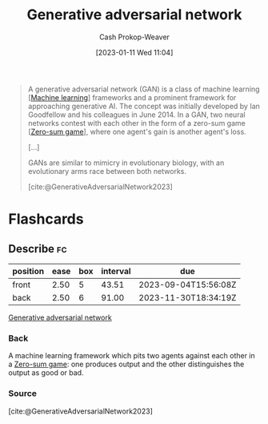 :PROPERTIES:
:ID:       0f560f37-8170-46a9-8ec3-160de418eb7d
:LAST_MODIFIED: [2023-08-31 Thu 11:41]
:ROAM_REFS: [cite:@GenerativeAdversarialNetwork2023]
:END:
#+title: Generative adversarial network
#+hugo_custom_front_matter: :slug "0f560f37-8170-46a9-8ec3-160de418eb7d"
#+author: Cash Prokop-Weaver
#+date: [2023-01-11 Wed 11:04]
#+filetags: :concept:

#+begin_quote
A generative adversarial network (GAN) is a class of machine learning [[[id:a9575c29-595a-4c89-b931-48d86bf1530a][Machine learning]]] frameworks and a prominent framework for approaching generative AI. The concept was initially developed by Ian Goodfellow and his colleagues in June 2014. In a GAN, two neural networks contest with each other in the form of a zero-sum game [[[id:4d1bdced-1025-4985-8bef-3e34109fb47d][Zero-sum game]]], where one agent's gain is another agent's loss.

[...]

GANs are similar to mimicry in evolutionary biology, with an evolutionary arms race between both networks.

[cite:@GenerativeAdversarialNetwork2023]
#+end_quote

* Flashcards
** Describe :fc:
:PROPERTIES:
:CREATED: [2023-06-24 Sat 20:19]
:FC_CREATED: 2023-06-25T03:20:02Z
:FC_TYPE:  double
:ID:       d4eb04b2-f4f3-4dbf-8778-d83a6f942e47
:END:
:REVIEW_DATA:
| position | ease | box | interval | due                  |
|----------+------+-----+----------+----------------------|
| front    | 2.50 |   5 |    43.51 | 2023-09-04T15:56:08Z |
| back     | 2.50 |   6 |    91.00 | 2023-11-30T18:34:19Z |
:END:

[[id:0f560f37-8170-46a9-8ec3-160de418eb7d][Generative adversarial network]]

*** Back
A machine learning framework which pits two agents against each other in a [[id:4d1bdced-1025-4985-8bef-3e34109fb47d][Zero-sum game]]: one produces output and the other distinguishes the output as good or bad.
*** Source
[cite:@GenerativeAdversarialNetwork2023]
#+print_bibliography:
